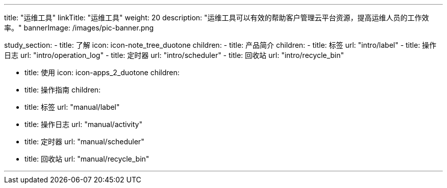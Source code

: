 ---
title: "运维工具"
linkTitle: "运维工具"
weight: 20
description: "运维工具可以有效的帮助客户管理云平台资源，提高运维人员的工作效率。"
bannerImage: /images/pic-banner.png

study_section:
  - title: 了解
    icon: icon-note_tree_duotone
    children:
      - title: 产品简介
        children:
          - title: 标签
            url: "intro/label"
          - title: 操作日志
            url: "intro/operation_log"
          - title: 定时器
            url: "intro/scheduler"
          - title: 回收站
            url: "intro/recycle_bin"

  - title: 使用
    icon: icon-apps_2_duotone
    children:
      - title: 操作指南
        children:
          - title: 标签
            url: "manual/label"
          - title: 操作日志
            url: "manual/activity"
          - title: 定时器
            url: "manual/scheduler"
          - title: 回收站
            url: "manual/recycle_bin"



---
